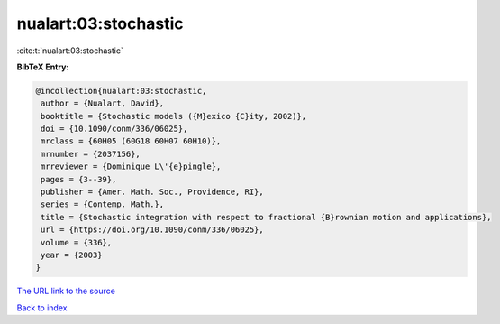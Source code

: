 nualart:03:stochastic
=====================

:cite:t:`nualart:03:stochastic`

**BibTeX Entry:**

.. code-block:: bibtex

   @incollection{nualart:03:stochastic,
    author = {Nualart, David},
    booktitle = {Stochastic models ({M}exico {C}ity, 2002)},
    doi = {10.1090/conm/336/06025},
    mrclass = {60H05 (60G18 60H07 60H10)},
    mrnumber = {2037156},
    mrreviewer = {Dominique L\'{e}pingle},
    pages = {3--39},
    publisher = {Amer. Math. Soc., Providence, RI},
    series = {Contemp. Math.},
    title = {Stochastic integration with respect to fractional {B}rownian motion and applications},
    url = {https://doi.org/10.1090/conm/336/06025},
    volume = {336},
    year = {2003}
   }
`The URL link to the source <ttps://doi.org/10.1090/conm/336/06025}>`_


`Back to index <../By-Cite-Keys.html>`_
